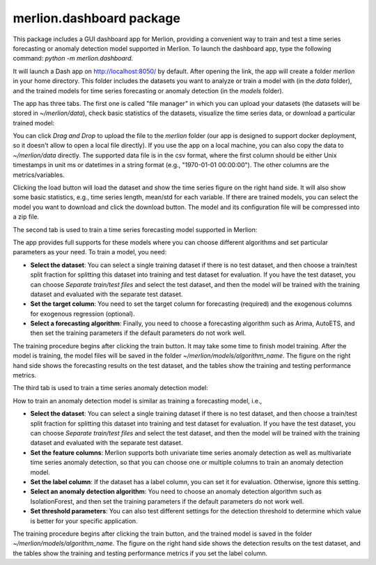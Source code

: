 merlion.dashboard package
=========================

This package includes a GUI dashboard app for Merlion, providing a convenient way to train
and test a time series forecasting or anomaly detection model supported in Merlion. To launch
the dashboard app, type the following command: `python -m merlion.dashboard`.

It will launch a Dash app on http://localhost:8050/ by default. After opening the link, the app
will create a folder `merlion` in your home directory. This folder includes the datasets you want to
analyze or train a model with (in the `data` folder), and the trained models for time series
forecasting or anomaly detection (in the `models` folder).

The app has three tabs. The first one is called "file manager" in which you can upload your datasets
(the datasets will be stored in `~/merlion/data`), check basic statistics of the datasets, visualize
the time series data, or download a particular trained model:

.. image:: _static/dashboard_1.png

You can click `Drag and Drop` to upload the file to the `merlion` folder (our app is designed to support
docker deployment, so it doesn't allow to open a local file directly). If you use the app on a local
machine, you can also copy the data to `~/merlion/data` directly. The supported data file is in
the csv format, where the first column should be either Unix timestamps in unit ms or datetimes in a
string format (e.g., "1970-01-01 00:00:00"). The other columns are the metrics/variables.

Clicking the load button will load the dataset and show the time series figure on the right hand side.
It will also show some basic statistics, e.g., time series length, mean/std for each variable.
If there are trained models, you can select the model you want to download and click the download
button. The model and its configuration file will be compressed into a zip file.

The second tab is used to train a time series forecasting model supported in Merlion:

.. image:: _static/dashboard_2.png

The app provides
full supports for these models where you can choose different algorithms and set particular parameters
as your need. To train a model, you need:

- **Select the dataset**: You can select a single training dataset if there is no test dataset, and then choose
  a train/test split fraction for splitting this dataset into training and test dataset for evaluation.
  If you have the test dataset, you can choose `Separate train/test files` and select the test dataset,
  and then the model will be trained with the training dataset and evaluated with the separate test dataset.
- **Set the target column**: You need to set the target column for forecasting (required) and the exogenous
  columns for exogenous regression (optional).
- **Select a forecasting algorithm**: Finally, you need to choose a forecasting algorithm such as
  Arima, AutoETS, and then set the training parameters if the default parameters do not work well.

The training procedure begins after clicking the train button. It may take some time to finish model
training. After the model is training, the model files will be saved in the folder `~/merlion/models/algorithm_name`.
The figure on the right hand side shows the forecasting results on the test dataset, and the tables
show the training and testing performance metrics.

The third tab is used to train a time series anomaly detection model:

.. image:: _static/dashboard_3.png

How to train an anomaly detection model is similar as training a forecasting model, i.e.,

- **Select the dataset**: You can select a single training dataset if there is no test dataset, and then choose
  a train/test split fraction for splitting this dataset into training and test dataset for evaluation.
  If you have the test dataset, you can choose `Separate train/test files` and select the test dataset,
  and then the model will be trained with the training dataset and evaluated with the separate test dataset.
- **Set the feature columns**: Merlion supports both univariate time series anomaly detection as well
  as multivariate time series anomaly detection, so that you can choose one or multiple columns to
  train an anomaly detection model.
- **Set the label column**: If the dataset has a label column, you can set it for evaluation. Otherwise,
  ignore this setting.
- **Select an anomaly detection algorithm**: You need to choose an anomaly detection algorithm such as
  IsolationForest, and then set the training parameters if the default parameters do not work well.
- **Set threshold parameters**: You can also test different settings for the detection threshold to
  determine which value is better for your specific application.

The training procedure begins after clicking the train button, and the trained model is saved in the
folder `~/merlion/models/algorithm_name`. The figure on the right hand side shows the detection results
on the test dataset, and the tables show the training and testing performance metrics if you set the
label column.
